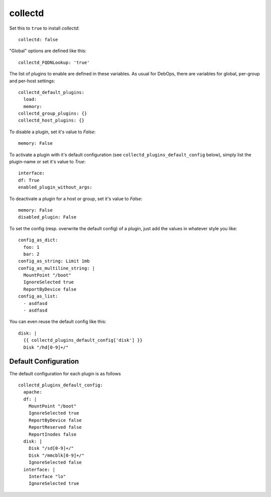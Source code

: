 collectd
================

Set this to ``true`` to install `collectd`::


  collectd: false


"Global" options are defined like this::


  collectd_FQDNLookup: 'true'



The list of plugins to enable are defined in these variables. As
usual for DebOps, there are variables for global, per-group and
per-host settings::


  collectd_default_plugins:
    load:
    memory:
  collectd_group_plugins: {}
  collectd_host_plugins: {}



To disable a plugin, set it's value to `False`::

     memory: False

To activate a plugin with it's default configuration (see
``collectd_plugins_default_config`` below), simply list the plugin-name
or set it's value to `True`::

     interface:
     df: True
     enabled_plugin_without_args:

To deactivate a plugin for a host or group, set it's value to
`False`::

     memory: False
     disabled_plugin: False

To set the config (resp. overwrite the default config) of a plugin,
just add the values in whatever style you like::

     config_as_dict:
       foo: 1
       bar: 2
     config_as_string: Limit 1mb
     config_as_multiline_string: |
       MountPoint "/boot"
       IgnoreSelected true
       ReportByDevice false
     config_as_list:
       - asdfasd
       - asdfasd

You can even reuse the default config like this::

     disk: |
       {{ collectd_plugins_default_config['disk'] }}
       Disk "/hd[0-9]+/"

Default Configuration
------------------------

The default configuration for each plugin is as follows

::


  collectd_plugins_default_config:
    apache:
    df: |
      MountPoint "/boot"
      IgnoreSelected true
      ReportByDevice false
      ReportReserved false
      ReportInodes false
    disk: |
      Disk "/sd[0-9]+/"
      Disk "/mmcblk[0-9]+/"
      IgnoreSelected false
    interface: |
      Interface "lo"
      IgnoreSelected true


..
  Local Variables:
  mode: rst
  ispell-local-dictionary: "american"
  End:
